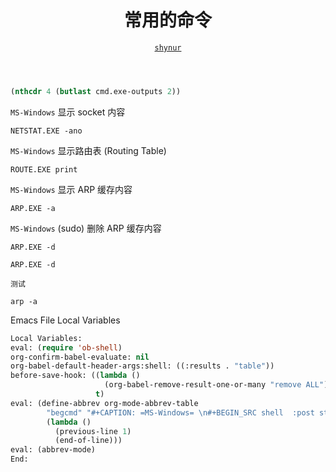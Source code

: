 # -*- coding: utf-8-unix; lexical-binding: t; -*-
#+TITLE: 常用的命令
#+LANGUAGE: zh-CN
#+AUTHOR: [[https://github.com/shynur][=shynur=]]

#+NAME: strip首4行尾2行
#+BEGIN_SRC emacs-lisp  :var cmd.exe-outputs='(("_"))  :results none
  (nthcdr 4 (butlast cmd.exe-outputs 2))
#+END_SRC

#+CAPTION: =MS-Windows= 显示 socket 内容
#+BEGIN_SRC shell  :post strip首4行尾2行(*this*)
  NETSTAT.EXE -ano
#+END_SRC

#+CAPTION: =MS-Windows= 显示路由表 (Routing Table)
#+BEGIN_SRC shell  :post strip首4行尾2行(*this*)
  ROUTE.EXE print
#+END_SRC

#+CAPTION: =MS-Windows= 显示 ARP 缓存内容
#+BEGIN_SRC shell  :post strip首4行尾2行(*this*)
  ARP.EXE -a
#+END_SRC

#+CAPTION: =MS-Windows= (sudo) 删除 ARP 缓存内容
#+BEGIN_SRC shell  :post strip首4行尾2行(*this*)
  ARP.EXE -d
#+END_SRC

#+BEGIN_SRC shell  :post strip首4行尾2行(*this*)
  ARP.EXE -d
#+END_SRC

#+CAPTION: =测试=
#+BEGIN_SRC shell  :post strip首4行尾2行(*this*)
arp -a
#+END_SRC


#+CAPTION: Emacs File Local Variables
#+BEGIN_SRC emacs-lisp  :eval never
  Local Variables:
  eval: (require 'ob-shell)
  org-confirm-babel-evaluate: nil
  org-babel-default-header-args:shell: ((:results . "table"))
  before-save-hook: ((lambda ()
                       (org-babel-remove-result-one-or-many "remove ALL"))
                     t)
  eval: (define-abbrev org-mode-abbrev-table
          "begcmd" "#+CAPTION: =MS-Windows= \n#+BEGIN_SRC shell  :post strip首4行尾2行(*this*)\n#+END_SRC"
          (lambda ()
            (previous-line 1)
            (end-of-line)))
  eval: (abbrev-mode)
  End:
#+END_SRC
